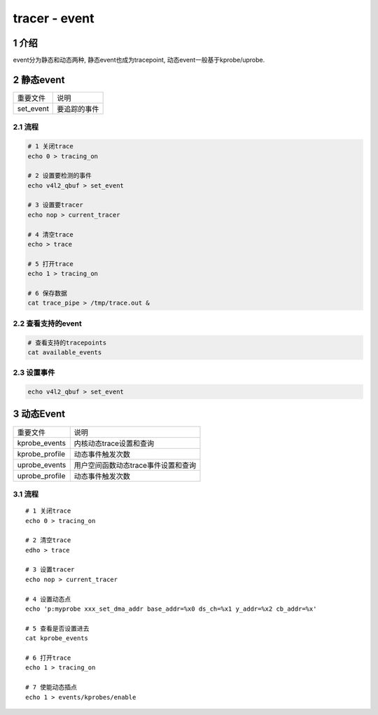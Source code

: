 tracer - event
==============

1 介绍
------

event分为静态和动态两种, 静态event也成为tracepoint, 动态event一般基于kprobe/uprobe.

2 静态event
-----------

========= ============
重要文件  说明
set_event 要追踪的事件
========= ============

2.1 流程
********

.. code:: c

   # 1 关闭trace
   echo 0 > tracing_on 

   # 2 设置要检测的事件
   echo v4l2_qbuf > set_event

   # 3 设置要tracer
   echo nop > current_tracer 

   # 4 清空trace
   echo > trace

   # 5 打开trace
   echo 1 > tracing_on 

   # 6 保存数据
   cat trace_pipe > /tmp/trace.out &

2.2 查看支持的event
*******************

.. code:: c

   # 查看支持的tracepoints
   cat available_events

2.3 设置事件
************

.. code:: c

   echo v4l2_qbuf > set_event

3 动态Event
-----------

============== ===================================
重要文件       说明
kprobe_events  内核动态trace设置和查询
kprobe_profile 动态事件触发次数
uprobe_events  用户空间函数动态trace事件设置和查询
uprobe_profile 动态事件触发次数
============== ===================================

3.1 流程
********

::

   # 1 关闭trace
   echo 0 > tracing_on 

   # 2 清空trace
   edho > trace

   # 3 设置tracer
   echo nop > current_tracer 

   # 4 设置动态点
   echo 'p:myprobe xxx_set_dma_addr base_addr=%x0 ds_ch=%x1 y_addr=%x2 cb_addr=%x'

   # 5 查看是否设置进去
   cat kprobe_events

   # 6 打开trace
   echo 1 > tracing_on

   # 7 使能动态插点
   echo 1 > events/kprobes/enable










